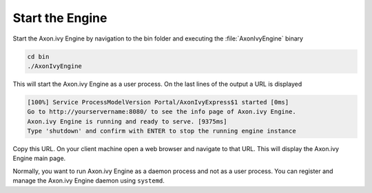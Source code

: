 Start the Engine
----------------

Start the Axon.ivy Engine by navigation to the bin folder and executing the
:file:`AxonIvyEngine` binary

.. code:: bash

    cd bin
    ./AxonIvyEngine

This will start the Axon.ivy Engine as a user process. On the last lines of the
output a URL is displayed

.. code:: bash

    [100%] Service ProcessModelVersion Portal/AxonIvyExpress$1 started [0ms]
    Go to http://yourservername:8080/ to see the info page of Axon.ivy Engine.
    Axon.ivy Engine is running and ready to serve. [9375ms]
    Type 'shutdown' and confirm with ENTER to stop the running engine instance

Copy this URL. On your client machine open a web browser and navigate to that
URL. This will display the Axon.ivy Engine main page. 

Normally, you want to run Axon.ivy Engine as a daemon process and not as a user
process. You can register and manage the Axon.ivy Engine daemon using
``systemd``.
